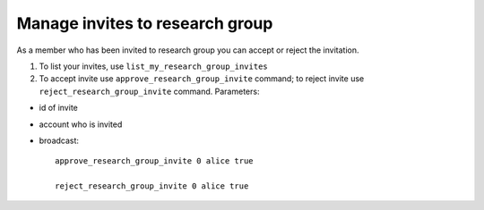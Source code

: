 **************************************
Manage invites to research group
**************************************

As a member who has been invited to research group you can accept or reject the invitation.

1. To list your invites, use ``list_my_research_group_invites``
2. To accept invite use ``approve_research_group_invite`` command; to reject invite use ``reject_research_group_invite`` command. Parameters:

* id of invite
* account who is invited
* broadcast::

    approve_research_group_invite 0 alice true

    reject_research_group_invite 0 alice true